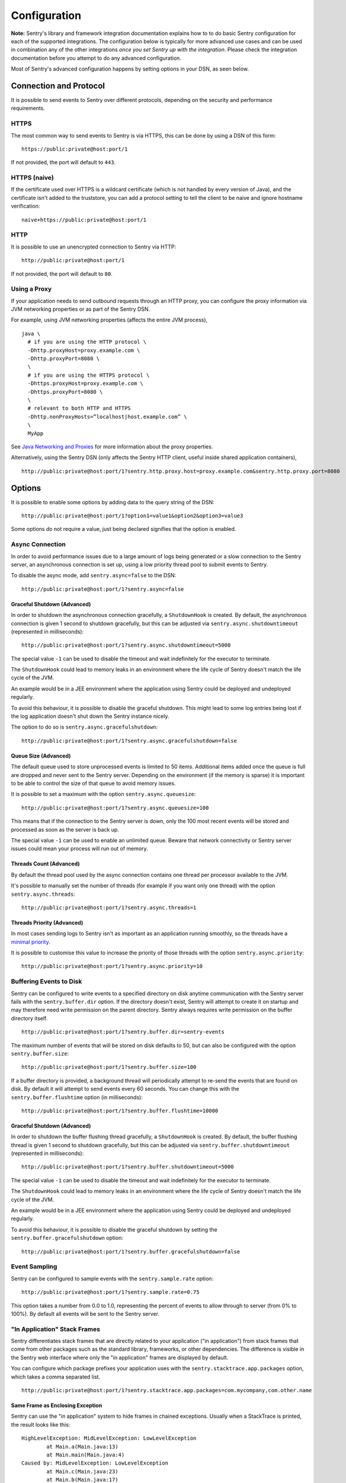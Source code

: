 Configuration
=============

**Note:** Sentry's library and framework integration documentation explains how to to do
basic Sentry configuration for each of the supported integrations. The configuration
below is typically for more advanced use cases and can be used in combination any of the other
integrations *once you set Sentry up with the integration*. Please check the integration
documentation before you attempt to do any advanced configuration.

Most of Sentry's advanced configuration happens by setting options in your DSN, as seen below.

Connection and Protocol
-----------------------

It is possible to send events to Sentry over different protocols, depending
on the security and performance requirements.

HTTPS
~~~~~

The most common way to send events to Sentry is via HTTPS, this can be done by
using a DSN of this form:

::

    https://public:private@host:port/1

If not provided, the port will default to ``443``.

HTTPS (naive)
~~~~~~~~~~~~~

If the certificate used over HTTPS is a wildcard certificate (which is not
handled by every version of Java), and the certificate isn't added to the
truststore, you can add a protocol setting to tell the client to be
naive and ignore hostname verification:

::

    naive+https://public:private@host:port/1

HTTP
~~~~

It is possible to use an unencrypted connection to Sentry via HTTP:

::

    http://public:private@host:port/1

If not provided, the port will default to ``80``.

Using a Proxy
~~~~~~~~~~~~~

If your application needs to send outbound requests through an HTTP proxy,
you can configure the proxy information via JVM networking properties or
as part of the Sentry DSN.

For example, using JVM networking properties (affects the entire JVM process),

::

    java \
      # if you are using the HTTP protocol \
      -Dhttp.proxyHost=proxy.example.com \
      -Dhttp.proxyPort=8080 \
      \
      # if you are using the HTTPS protocol \
      -Dhttps.proxyHost=proxy.example.com \
      -Dhttps.proxyPort=8080 \
      \
      # relevant to both HTTP and HTTPS
      -Dhttp.nonProxyHosts=”localhost|host.example.com” \
      \
      MyApp

See `Java Networking and
Proxies <http://docs.oracle.com/javase/8/docs/technotes/guides/net/proxies.html>`_
for more information about the proxy properties.

Alternatively, using the Sentry DSN (only affects the Sentry HTTP client,
useful inside shared application containers),

::

    http://public:private@host:port/1?sentry.http.proxy.host=proxy.example.com&sentry.http.proxy.port=8080

Options
-------

It is possible to enable some options by adding data to the query string of the
DSN:

::

    http://public:private@host:port/1?option1=value1&option2&option3=value3

Some options do not require a value, just being declared signifies that the
option is enabled.

Async Connection
~~~~~~~~~~~~~~~~

In order to avoid performance issues due to a large amount of logs being
generated or a slow connection to the Sentry server, an asynchronous connection
is set up, using a low priority thread pool to submit events to Sentry.

To disable the async mode, add ``sentry.async=false`` to the DSN:

::

    http://public:private@host:port/1?sentry.async=false

Graceful Shutdown (Advanced)
````````````````````````````

In order to shutdown the asynchronous connection gracefully, a ``ShutdownHook``
is created. By default, the asynchronous connection is given 1 second
to shutdown gracefully, but this can be adjusted via
``sentry.async.shutdowntimeout`` (represented in milliseconds):

::

    http://public:private@host:port/1?sentry.async.shutdowntimeout=5000

The special value ``-1`` can be used to disable the timeout and wait
indefinitely for the executor to terminate.

The ``ShutdownHook`` could lead to memory leaks in an environment where
the life cycle of Sentry doesn't match the life cycle of the JVM.

An example would be in a JEE environment where the application using Sentry
could be deployed and undeployed regularly.

To avoid this behaviour, it is possible to disable the graceful shutdown.
This might lead to some log entries being lost if the log application
doesn't shut down the Sentry instance nicely.

The option to do so is ``sentry.async.gracefulshutdown``:

::

    http://public:private@host:port/1?sentry.async.gracefulshutdown=false

Queue Size (Advanced)
`````````````````````

The default queue used to store unprocessed events is limited to 50
items. Additional items added once the queue is full are dropped and
never sent to the Sentry server.
Depending on the environment (if the memory is sparse) it is important to be
able to control the size of that queue to avoid memory issues.

It is possible to set a maximum with the option ``sentry.async.queuesize``:

::

    http://public:private@host:port/1?sentry.async.queuesize=100

This means that if the connection to the Sentry server is down, only the 100
most recent events will be stored and processed as soon as the server is back up.

The special value ``-1`` can be used to enable an unlimited queue. Beware
that network connectivity or Sentry server issues could mean your process
will run out of memory.

Threads Count (Advanced)
````````````````````````

By default the thread pool used by the async connection contains one thread per
processor available to the JVM.

It's possible to manually set the number of threads (for example if you want
only one thread) with the option ``sentry.async.threads``:

::

    http://public:private@host:port/1?sentry.async.threads=1

Threads Priority (Advanced)
```````````````````````````

In most cases sending logs to Sentry isn't as important as an application
running smoothly, so the threads have a
`minimal priority <http://docs.oracle.com/javase/6/docs/api/java/lang/Thread.html#MIN_PRIORITY>`_.

It is possible to customise this value to increase the priority of those threads
with the option ``sentry.async.priority``:

::

    http://public:private@host:port/1?sentry.async.priority=10

Buffering Events to Disk
~~~~~~~~~~~~~~~~~~~~~~~~

Sentry can be configured to write events to a specified directory on disk
anytime communication with the Sentry server fails with the ``sentry.buffer.dir``
option. If the directory doesn't exist, Sentry will attempt to create it
on startup and may therefore need write permission on the parent directory.
Sentry always requires write permission on the buffer directory itself.

::

    http://public:private@host:port/1?sentry.buffer.dir=sentry-events

The maximum number of events that will be stored on disk defaults to 50,
but can also be configured with the option ``sentry.buffer.size``:

::

    http://public:private@host:port/1?sentry.buffer.size=100

If a buffer directory is provided, a background thread will periodically
attempt to re-send the events that are found on disk. By default it will
attempt to send events every 60 seconds. You can change this with the
``sentry.buffer.flushtime`` option (in milliseconds):

::

    http://public:private@host:port/1?sentry.buffer.flushtime=10000

Graceful Shutdown (Advanced)
````````````````````````````

In order to shutdown the buffer flushing thread gracefully, a ``ShutdownHook``
is created. By default, the buffer flushing thread is given 1 second
to shutdown gracefully, but this can be adjusted via
``sentry.buffer.shutdowntimeout`` (represented in milliseconds):

::

    http://public:private@host:port/1?sentry.buffer.shutdowntimeout=5000

The special value ``-1`` can be used to disable the timeout and wait
indefinitely for the executor to terminate.

The ``ShutdownHook`` could lead to memory leaks in an environment where
the life cycle of Sentry doesn't match the life cycle of the JVM.

An example would be in a JEE environment where the application using Sentry
could be deployed and undeployed regularly.

To avoid this behaviour, it is possible to disable the graceful shutdown
by setting the ``sentry.buffer.gracefulshutdown`` option:

::

    http://public:private@host:port/1?sentry.buffer.gracefulshutdown=false

Event Sampling
~~~~~~~~~~~~~~

Sentry can be configured to sample events with the ``sentry.sample.rate`` option:

::

    http://public:private@host:port/1?sentry.sample.rate=0.75

This option takes a number from 0.0 to 1.0, representing the percent of
events to allow through to server (from 0% to 100%). By default all
events will be sent to the Sentry server.

"In Application" Stack Frames
~~~~~~~~~~~~~~~~~~~~~~~~~~~~~

Sentry differentiates stack frames that are directly related to your application
("in application") from stack frames that come from other packages such as the
standard library, frameworks, or other dependencies. The difference
is visible in the Sentry web interface where only the "in application" frames are
displayed by default.

You can configure which package prefixes your application uses with the
``sentry.stacktrace.app.packages`` option, which takes a comma separated list.

::

    http://public:private@host:port/1?sentry.stacktrace.app.packages=com.mycompany,com.other.name

Same Frame as Enclosing Exception
`````````````````````````````````

Sentry can use the "in application" system to hide frames in chained exceptions. Usually when a
StackTrace is printed, the result looks like this:

::

    HighLevelException: MidLevelException: LowLevelException
            at Main.a(Main.java:13)
            at Main.main(Main.java:4)
    Caused by: MidLevelException: LowLevelException
            at Main.c(Main.java:23)
            at Main.b(Main.java:17)
            at Main.a(Main.java:11)
            ... 1 more
    Caused by: LowLevelException
            at Main.e(Main.java:30)
            at Main.d(Main.java:27)
            at Main.c(Main.java:21)
            ... 3 more

Some frames are replaced by the ``... N more`` line as they are the same frames
as in the enclosing exception.

To enable a similar behaviour in Sentry use the ``sentry.stacktrace.hidecommon`` option.

::

    http://public:private@host:port/1?sentry.stacktrace.hidecommon

Compression
~~~~~~~~~~~

By default the content sent to Sentry is compressed and encoded in base64 before
being sent.
However, compressing and encoding the data adds a small CPU and memory hit which
might not be useful if the connection to Sentry is fast and reliable.

Depending on the limitations of the project (e.g. a mobile application with a
limited connection, Sentry hosted on an external network), it can be useful
to compress the data beforehand or not.

It's possible to manually enable/disable the compression with the option
``sentry.compression``

::

    http://public:private@host:port/1?sentry.compression=false

Max Message Size
~~~~~~~~~~~~~~~~

By default only the first 1000 characters of a message will be sent to
the server. This can be changed with the ``sentry.maxmessagelength`` option.

::

    http://public:private@host:port/1?sentry.maxmessagelength=1500

Timeout (Advanced)
~~~~~~~~~~~~~~~~~~

A timeout is set to avoid blocking Sentry threads because establishing a
connection is taking too long.

It's possible to manually set the timeout length with ``sentry.timeout``
(in milliseconds):

::

    http://public:private@host:port/1?sentry.timeout=10000

Custom SentryFactory
--------------------

At times, you may require custom functionality that is not included in ``sentry-java``
already. The most common way to do this is to create your own ``SentryFactory`` instance
as seen in the example below. Note that you'll also need to register it with Sentry and
possibly configure your integration to use it, as shown below.

Implementation
~~~~~~~~~~~~~~

.. sourcecode:: java

    public class MySentryFactory extends DefaultSentryFactory {

        @Override
        public Sentry createSentryInstance(Dsn dsn) {
            Sentry sentry = new Sentry(createConnection(dsn));

            /*
            Create and use the ForwardedAddressResolver, which will use the
            X-FORWARDED-FOR header for the remote address if it exists.
             */
            ForwardedAddressResolver forwardedAddressResolver = new ForwardedAddressResolver();
            sentry.addBuilderHelper(new HttpEventBuilderHelper(forwardedAddressResolver));

            return sentry;
        }

    }

Next, you'll need to register your class with Sentry in one of two ways.

Registration
~~~~~~~~~~~~

Java ServiceLoader Provider (Recommended)
`````````````````````````````````````````

You'll need to add a ``ServiceLoader`` provider file to your project at
``src/main/resources/META-INF/services/io.sentry.SentryFactory`` that contains
the name of your class so that it will be considered as a candidate ``SentryFactory``. For an example, see
`how we configure the DefaultSentryFactory itself <https://github.com/getsentry/sentry-java/blob/master/sentry/src/main/resources/META-INF/services/io.sentry.SentryFactory>`_.

Manual Registration
```````````````````

You can also manually register your ``SentryFactory`` instance. If you are using
an integration that builds its own Sentry client, such as a logging integration, this should
be done early in your application lifecycle so that your factory is available the first time
you attempt to send an event to the Sentry server.

.. sourcecode:: java

    class MyApp {
        public static void main(String[] args) {
            SentryFactory.registerFactory(new MySentryFactory());
            // ... your app code ...
        }
    }

Configuration
~~~~~~~~~~~~~

Finally, see the documentation for the integration you use to find out how to
configure it to use your custom ``SentryFactory``.
